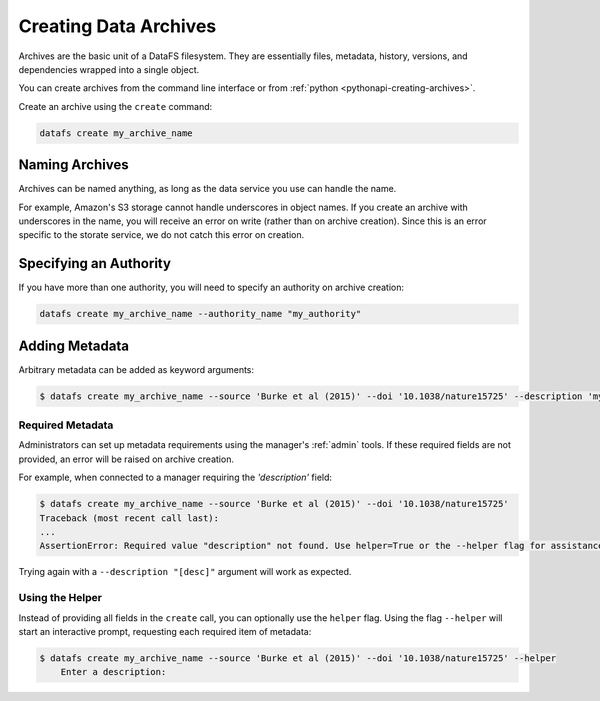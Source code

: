 .. _cli-creating-archives:

======================
Creating Data Archives
======================

Archives are the basic unit of a DataFS filesystem. They are essentially files, metadata, history, versions, and dependencies wrapped into a single object.

You can create archives from the command line interface or from :ref:`python <pythonapi-creating-archives>`.

Create an archive using the ``create`` command:

.. code-block:: bash
	
	datafs create my_archive_name 

Naming Archives
---------------

Archives can be named anything, as long as the data service you use can handle the name.

For example, Amazon's S3 storage cannot handle underscores in object names. If you create an archive with underscores in the name, you will receive an error on write (rather than on archive creation). Since this is an error specific to the storate service, we do not catch this error on creation.


Specifying an Authority
-----------------------

If you have more than one authority, you will need to specify an authority on archive creation:

.. code-block:: bash
	
	datafs create my_archive_name --authority_name "my_authority"


Adding Metadata
---------------

Arbitrary metadata can be added as keyword arguments:

.. code-block:: bash

    $ datafs create my_archive_name --source 'Burke et al (2015)' --doi '10.1038/nature15725' --description 'my test archive'

Required Metadata
~~~~~~~~~~~~~~~~~

Administrators can set up metadata requirements using the manager's :ref:`admin` tools. If these required fields are not provided, an error will be raised on archive creation.

For example, when connected to a manager requiring the `'description'` field:

.. code-block:: bash

    $ datafs create my_archive_name --source 'Burke et al (2015)' --doi '10.1038/nature15725'
    Traceback (most recent call last):
    ...
    AssertionError: Required value "description" not found. Use helper=True or the --helper flag for assistance.

Trying again with a ``--description "[desc]"`` argument will work as expected.


Using the Helper
~~~~~~~~~~~~~~~~

Instead of providing all fields in the ``create`` call, you can optionally use the ``helper`` flag. Using the flag ``--helper`` will start an interactive prompt, requesting each required item of metadata:

.. code-block:: bash

    $ datafs create my_archive_name --source 'Burke et al (2015)' --doi '10.1038/nature15725' --helper
	Enter a description: 



